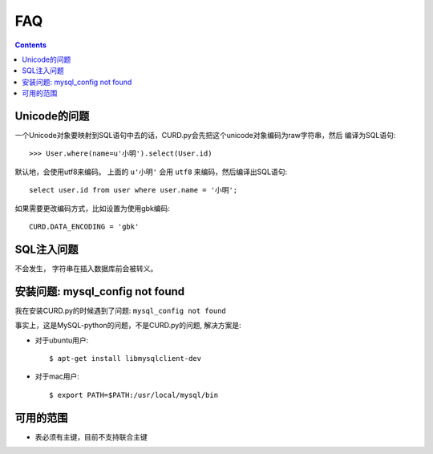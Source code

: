 .. _faq:

FAQ
===

.. Contents::

Unicode的问题
-------------

一个Unicode对象要映射到SQL语句中去的话，CURD.py会先把这个unicode对象编码为raw字符串，然后
编译为SQL语句::

    >>> User.where(name=u'小明').select(User.id)

默认地，会使用utf8来编码。 上面的 ``u'小明'`` 会用 ``utf8`` 来编码，然后编译出SQL语句::

    select user.id from user where user.name = '小明';

如果需要更改编码方式，比如设置为使用gbk编码::

    CURD.DATA_ENCODING = 'gbk'

SQL注入问题
-----------

不会发生， 字符串在插入数据库前会被转义。

安装问题: mysql_config not found
---------------------------------------------

我在安装CURD.py的时候遇到了问题: ``mysql_config not found``

事实上，这是MySQL-python的问题，不是CURD.py的问题, 解决方案是:

- 对于ubuntu用户::

     $ apt-get install libmysqlclient-dev

- 对于mac用户::

     $ export PATH=$PATH:/usr/local/mysql/bin

可用的范围
----------

- 表必须有主键，目前不支持联合主键
